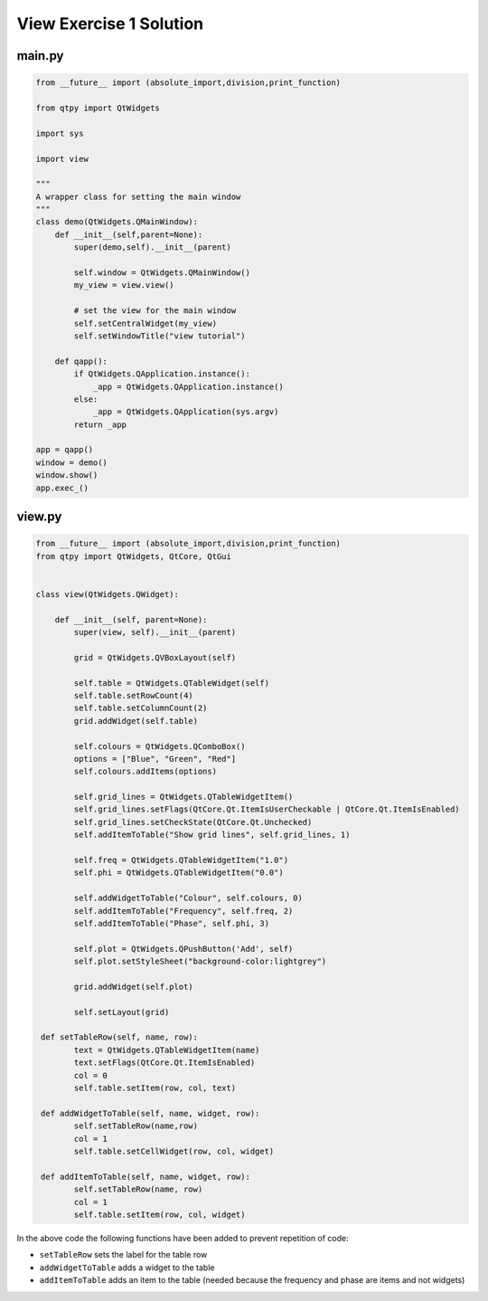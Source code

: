 .. _ViewExercise1Solution:

========================
View Exercise 1 Solution
========================

main.py
#######

.. code-block:: python

    from __future__ import (absolute_import,division,print_function)

    from qtpy import QtWidgets

    import sys

    import view

    """
    A wrapper class for setting the main window
    """
    class demo(QtWidgets.QMainWindow):
        def __init__(self,parent=None):
            super(demo,self).__init__(parent)

            self.window = QtWidgets.QMainWindow()
            my_view = view.view()

            # set the view for the main window
            self.setCentralWidget(my_view)
            self.setWindowTitle("view tutorial")

        def qapp():
            if QtWidgets.QApplication.instance():
                _app = QtWidgets.QApplication.instance()
            else:
                _app = QtWidgets.QApplication(sys.argv)
            return _app

    app = qapp()
    window = demo()
    window.show()
    app.exec_()

view.py
#######

.. code-block:: python

    from __future__ import (absolute_import,division,print_function)
    from qtpy import QtWidgets, QtCore, QtGui


    class view(QtWidgets.QWidget):

        def __init__(self, parent=None):
            super(view, self).__init__(parent)

            grid = QtWidgets.QVBoxLayout(self)

            self.table = QtWidgets.QTableWidget(self)
            self.table.setRowCount(4)
            self.table.setColumnCount(2)
            grid.addWidget(self.table)           

            self.colours = QtWidgets.QComboBox()
            options = ["Blue", "Green", "Red"]
            self.colours.addItems(options)

            self.grid_lines = QtWidgets.QTableWidgetItem()
            self.grid_lines.setFlags(QtCore.Qt.ItemIsUserCheckable | QtCore.Qt.ItemIsEnabled)
            self.grid_lines.setCheckState(QtCore.Qt.Unchecked)
            self.addItemToTable("Show grid lines", self.grid_lines, 1)

            self.freq = QtWidgets.QTableWidgetItem("1.0")
            self.phi = QtWidgets.QTableWidgetItem("0.0")

            self.addWidgetToTable("Colour", self.colours, 0)
            self.addItemToTable("Frequency", self.freq, 2)
            self.addItemToTable("Phase", self.phi, 3)

            self.plot = QtWidgets.QPushButton('Add', self)
            self.plot.setStyleSheet("background-color:lightgrey")

            grid.addWidget(self.plot)           

            self.setLayout(grid)

     def setTableRow(self, name, row):
            text = QtWidgets.QTableWidgetItem(name)
            text.setFlags(QtCore.Qt.ItemIsEnabled)
            col = 0
            self.table.setItem(row, col, text)

     def addWidgetToTable(self, name, widget, row):
            self.setTableRow(name,row)
            col = 1
            self.table.setCellWidget(row, col, widget)

     def addItemToTable(self, name, widget, row):
            self.setTableRow(name, row)
            col = 1
            self.table.setItem(row, col, widget)

In the above code the following functions have been added to prevent
repetition of code:

- ``setTableRow`` sets the label for the table row
- ``addWidgetToTable`` adds a widget to the table
- ``addItemToTable`` adds an item to the table (needed because the
  frequency and phase are items and not widgets)
